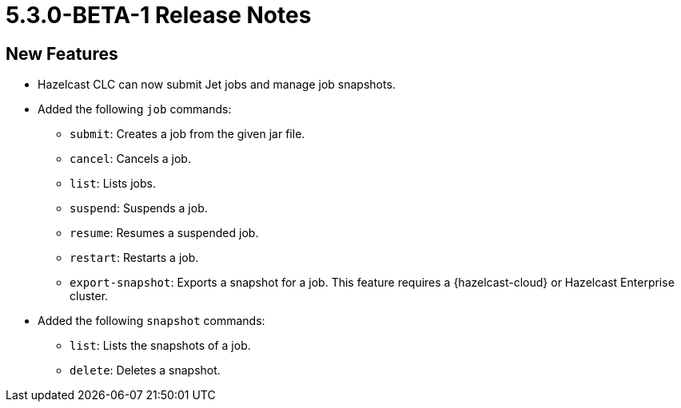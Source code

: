 = 5.3.0-BETA-1 Release Notes

== New Features

* Hazelcast CLC can now submit Jet jobs and manage job snapshots.
* Added the following `job` commands:
** `submit`: Creates a job from the given jar file.
** `cancel`: Cancels a job.
** `list`: Lists jobs.
** `suspend`: Suspends a job.
** `resume`: Resumes a suspended job.
** `restart`: Restarts a job.
** `export-snapshot`: Exports a snapshot for a job. This feature requires a {hazelcast-cloud} or Hazelcast Enterprise cluster.
* Added the following `snapshot` commands:
** `list`: Lists the snapshots of a job.
** `delete`: Deletes a snapshot.

